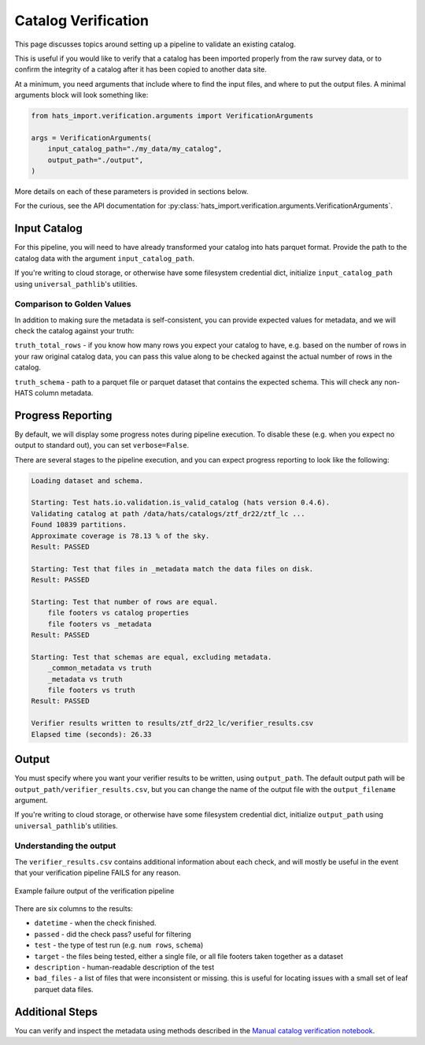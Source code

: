 Catalog Verification
===============================================================================

This page discusses topics around setting up a pipeline to validate an existing
catalog. 

This is useful if you would like to verify that a catalog has been imported properly 
from the raw survey data, or to confirm the integrity of a catalog after it has
been copied to another data site. 

At a minimum, you need arguments that include where to find the input files,
and where to put the output files. A minimal arguments block will look something like:

.. code-block:: python

    from hats_import.verification.arguments import VerificationArguments

    args = VerificationArguments(
        input_catalog_path="./my_data/my_catalog",
        output_path="./output",
    )

More details on each of these parameters is provided in sections below.

For the curious, see the API documentation for 
:py:class:`hats_import.verification.arguments.VerificationArguments`.

Input Catalog
-------------------------------------------------------------------------------

For this pipeline, you will need to have already transformed your catalog into 
hats parquet format. Provide the path to the catalog data with the argument
``input_catalog_path``.

If you're writing to cloud storage, or otherwise have some filesystem credential
dict, initialize ``input_catalog_path`` using ``universal_pathlib``'s utilities.

Comparison to Golden Values
^^^^^^^^^^^^^^^^^^^^^^^^^^^^^^^^^^^^^^^^^^^^^^^^^^^^^^^^^^^^^^^^^^^^^^^^^^^^^^^

In addition to making sure the metadata is self-consistent, you can provide 
expected values for metadata, and we will check the catalog against your truth:

``truth_total_rows`` - if you know how many rows you expect your catalog to have,
e.g. based on the number of rows in your raw original catalog data, you can pass 
this value along to be checked against the actual number of rows in the catalog.

``truth_schema`` - path to a parquet file or parquet dataset that contains the
expected schema. This will check any non-HATS column metadata.

Progress Reporting
-------------------------------------------------------------------------------

By default, we will display some progress notes during pipeline execution. To 
disable these (e.g. when you expect no output to standard out), you can set
``verbose=False``.

There are several stages to the pipeline execution, and you can expect progress
reporting to look like the following:

.. code-block::
    :class: no-copybutton

    Loading dataset and schema.

    Starting: Test hats.io.validation.is_valid_catalog (hats version 0.4.6).
    Validating catalog at path /data/hats/catalogs/ztf_dr22/ztf_lc ... 
    Found 10839 partitions.
    Approximate coverage is 78.13 % of the sky.
    Result: PASSED

    Starting: Test that files in _metadata match the data files on disk.
    Result: PASSED

    Starting: Test that number of rows are equal.
        file footers vs catalog properties
        file footers vs _metadata
    Result: PASSED

    Starting: Test that schemas are equal, excluding metadata.
        _common_metadata vs truth
        _metadata vs truth
        file footers vs truth
    Result: PASSED

    Verifier results written to results/ztf_dr22_lc/verifier_results.csv
    Elapsed time (seconds): 26.33

Output
-------------------------------------------------------------------------------

You must specify where you want your verifier results to be written, using
``output_path``. The default output path will be ``output_path/verifier_results.csv``,
but you can change the name of the output file with the ``output_filename`` argument.

If you're writing to cloud storage, or otherwise have some filesystem credential
dict, initialize ``output_path`` using ``universal_pathlib``'s utilities.

Understanding the output
^^^^^^^^^^^^^^^^^^^^^^^^^^^^^^^^^^^^^^^^^^^^^^^^^^^^^^^^^^^^^^^^^^^^^^^^^^^^^^^

The ``verifier_results.csv`` contains additional information about each check, and 
will mostly be useful in the event that your verification pipeline FAILS for any reason.

.. figure:: /static/verifier_results.png
   :class: no-scaled-link
   :scale: 80 %
   :align: center
   :alt: Example failure output of the verification pipeline

   Example failure output of the verification pipeline

There are six columns to the results:

* ``datetime`` - when the check finished. 
* ``passed`` - did the check pass? useful for filtering
* ``test`` - the type of test run (e.g. ``num rows``, ``schema``)
* ``target`` - the files being tested, either a single file, or all file footers
  taken together as a dataset
* ``description`` - human-readable description of the test
* ``bad_files`` - a list of files that were inconsistent or missing. this is useful 
  for locating issues with a small set of leaf parquet data files.

Additional Steps
-------------------------------------------------------------------------------

You can verify and inspect the metadata using methods described in the 
`Manual catalog verification notebook <https://docs.lsdb.io/en/stable/tutorials/pre_executed/manual_verification.html>`__.
